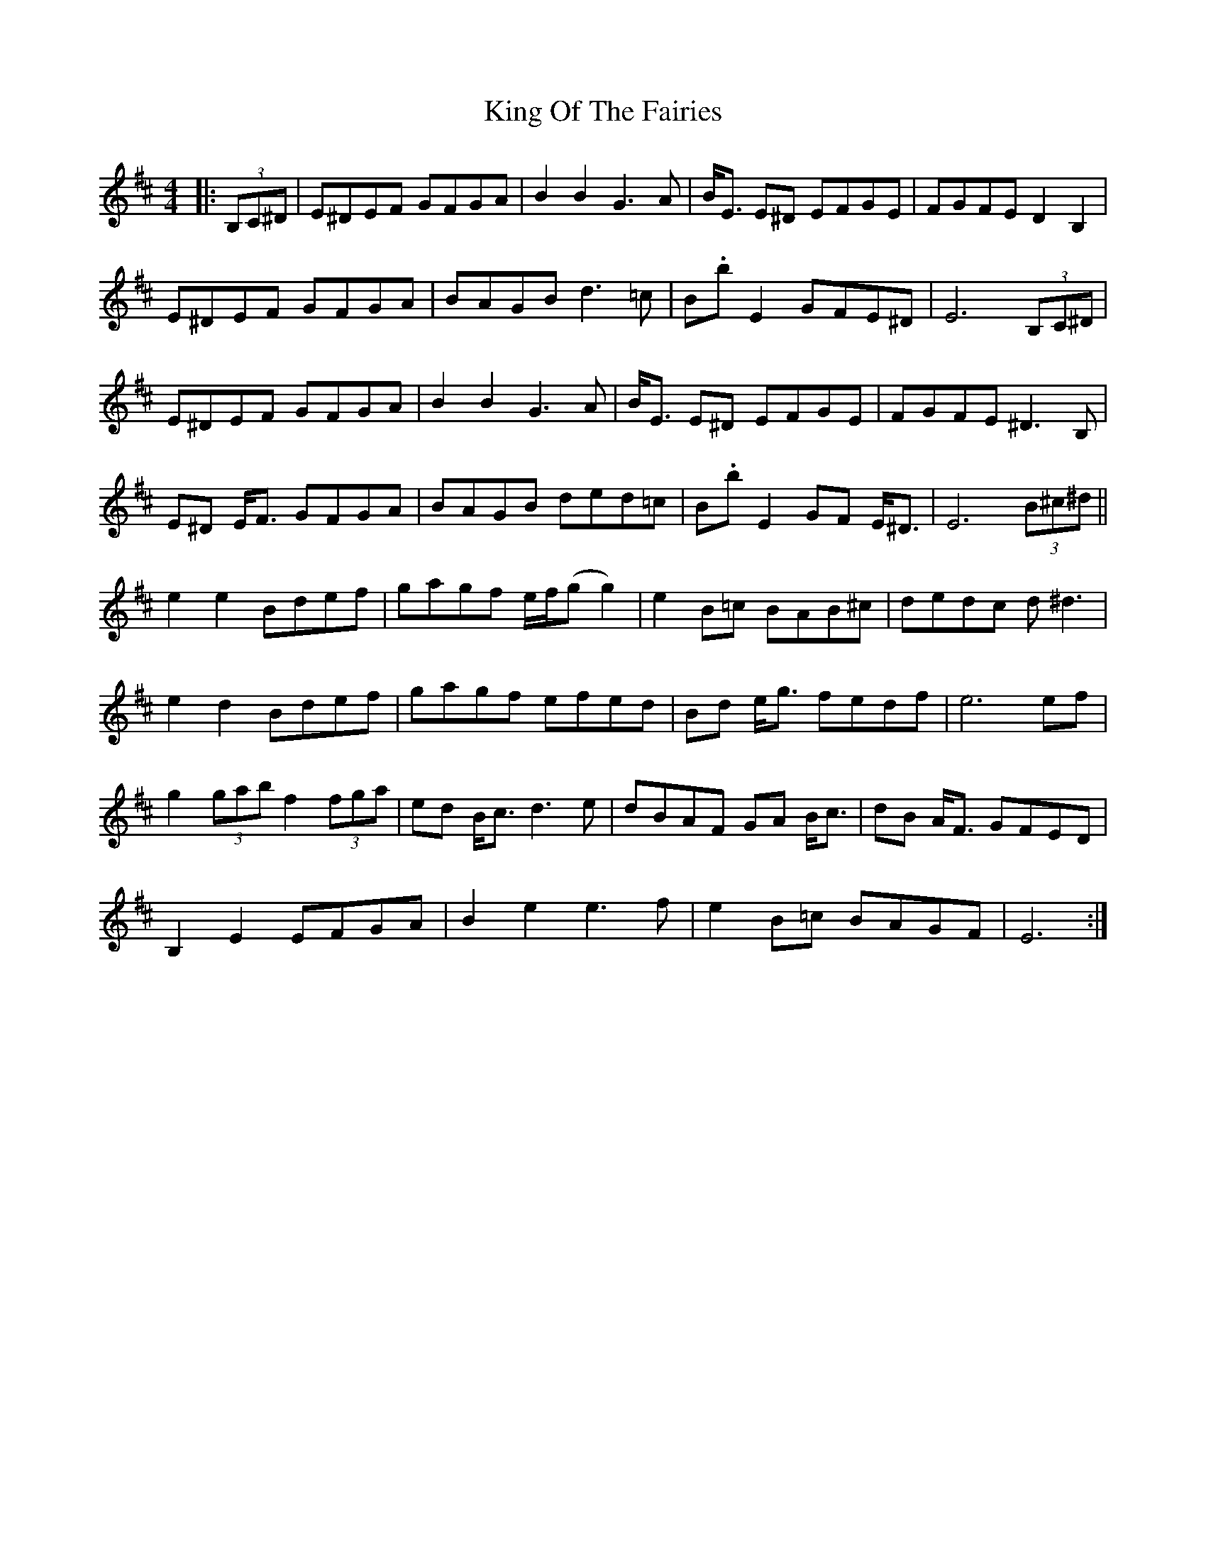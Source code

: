 X: 21753
T: King Of The Fairies
R: hornpipe
M: 4/4
K: Edorian
|:(3B,C^D|E^DEF GFGA|B2B2 G3A|B<E E^D EFGE|FGFE D2B,2|
E^DEF GFGA|BAGB d3=c|B.b E2 GFE^D|E6 (3B,C^D|
E^DEF GFGA|B2B2 G3A|B<E E^D EFGE|FGFE ^D3B,|
E^D E<F GFGA|BAGB ded=c|B.b E2 GF E<^D|E6 (3B^c^d||
e2e2 Bdef|gagf e/f/(gg2)|e2B=c BAB^c|dedc d^d3|
e2d2 Bdef|gagf efed|Bd e<g fedf|e6 ef|
g2 (3gab f2 (3fga|ed B<c d3e|dBAF GA B<c|dB A<F GFED|
B,2E2 EFGA|B2e2 e3f|e2B=c BAGF|E6:|

